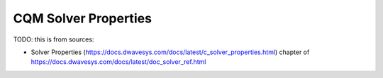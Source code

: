 .. _opt_solver_cqm_properties:

=====================
CQM Solver Properties
=====================

TODO: this is from sources:

* Solver Properties 
  (https://docs.dwavesys.com/docs/latest/c_solver_properties.html)
  chapter of https://docs.dwavesys.com/docs/latest/doc_solver_ref.html
